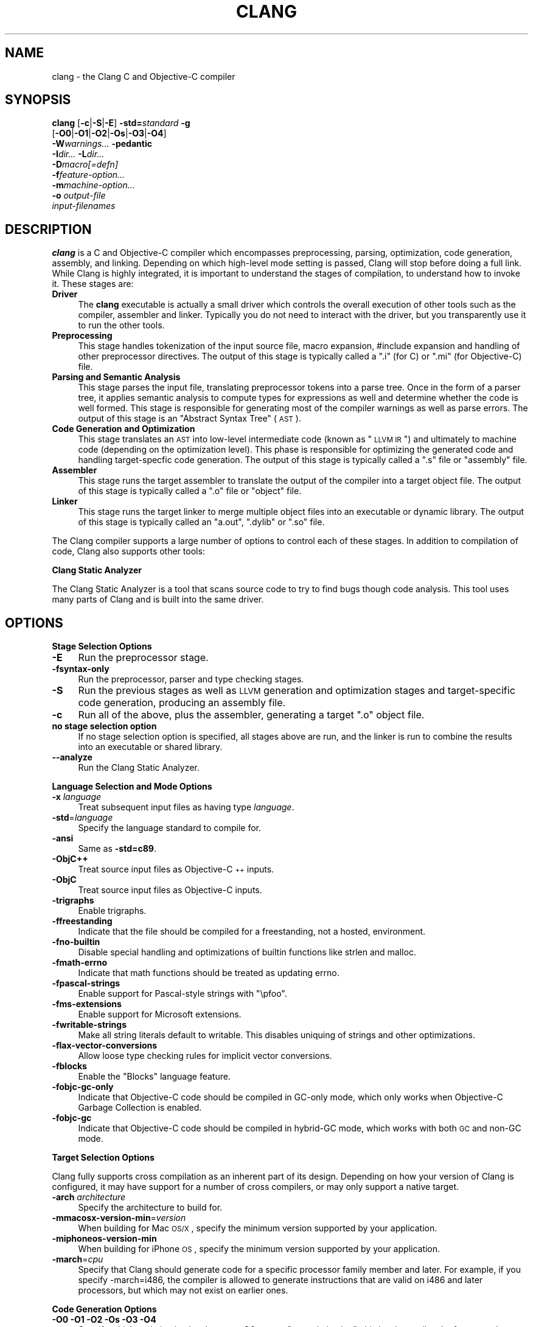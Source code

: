 .\" Automatically generated by Pod::Man 2.16 (Pod::Simple 3.05)
.\"
.\" Standard preamble:
.\" ========================================================================
.de Sh \" Subsection heading
.br
.if t .Sp
.ne 5
.PP
\fB\\$1\fR
.PP
..
.de Sp \" Vertical space (when we can't use .PP)
.if t .sp .5v
.if n .sp
..
.de Vb \" Begin verbatim text
.ft CW
.nf
.ne \\$1
..
.de Ve \" End verbatim text
.ft R
.fi
..
.\" Set up some character translations and predefined strings.  \*(-- will
.\" give an unbreakable dash, \*(PI will give pi, \*(L" will give a left
.\" double quote, and \*(R" will give a right double quote.  \*(C+ will
.\" give a nicer C++.  Capital omega is used to do unbreakable dashes and
.\" therefore won't be available.  \*(C` and \*(C' expand to `' in nroff,
.\" nothing in troff, for use with C<>.
.tr \(*W-
.ds C+ C\v'-.1v'\h'-1p'\s-2+\h'-1p'+\s0\v'.1v'\h'-1p'
.ie n \{\
.    ds -- \(*W-
.    ds PI pi
.    if (\n(.H=4u)&(1m=24u) .ds -- \(*W\h'-12u'\(*W\h'-12u'-\" diablo 10 pitch
.    if (\n(.H=4u)&(1m=20u) .ds -- \(*W\h'-12u'\(*W\h'-8u'-\"  diablo 12 pitch
.    ds L" ""
.    ds R" ""
.    ds C` ""
.    ds C' ""
'br\}
.el\{\
.    ds -- \|\(em\|
.    ds PI \(*p
.    ds L" ``
.    ds R" ''
'br\}
.\"
.\" Escape single quotes in literal strings from groff's Unicode transform.
.ie \n(.g .ds Aq \(aq
.el       .ds Aq '
.\"
.\" If the F register is turned on, we'll generate index entries on stderr for
.\" titles (.TH), headers (.SH), subsections (.Sh), items (.Ip), and index
.\" entries marked with X<> in POD.  Of course, you'll have to process the
.\" output yourself in some meaningful fashion.
.ie \nF \{\
.    de IX
.    tm Index:\\$1\t\\n%\t"\\$2"
..
.    nr % 0
.    rr F
.\}
.el \{\
.    de IX
..
.\}
.\"
.\" Accent mark definitions (@(#)ms.acc 1.5 88/02/08 SMI; from UCB 4.2).
.\" Fear.  Run.  Save yourself.  No user-serviceable parts.
.    \" fudge factors for nroff and troff
.if n \{\
.    ds #H 0
.    ds #V .8m
.    ds #F .3m
.    ds #[ \f1
.    ds #] \fP
.\}
.if t \{\
.    ds #H ((1u-(\\\\n(.fu%2u))*.13m)
.    ds #V .6m
.    ds #F 0
.    ds #[ \&
.    ds #] \&
.\}
.    \" simple accents for nroff and troff
.if n \{\
.    ds ' \&
.    ds ` \&
.    ds ^ \&
.    ds , \&
.    ds ~ ~
.    ds /
.\}
.if t \{\
.    ds ' \\k:\h'-(\\n(.wu*8/10-\*(#H)'\'\h"|\\n:u"
.    ds ` \\k:\h'-(\\n(.wu*8/10-\*(#H)'\`\h'|\\n:u'
.    ds ^ \\k:\h'-(\\n(.wu*10/11-\*(#H)'^\h'|\\n:u'
.    ds , \\k:\h'-(\\n(.wu*8/10)',\h'|\\n:u'
.    ds ~ \\k:\h'-(\\n(.wu-\*(#H-.1m)'~\h'|\\n:u'
.    ds / \\k:\h'-(\\n(.wu*8/10-\*(#H)'\z\(sl\h'|\\n:u'
.\}
.    \" troff and (daisy-wheel) nroff accents
.ds : \\k:\h'-(\\n(.wu*8/10-\*(#H+.1m+\*(#F)'\v'-\*(#V'\z.\h'.2m+\*(#F'.\h'|\\n:u'\v'\*(#V'
.ds 8 \h'\*(#H'\(*b\h'-\*(#H'
.ds o \\k:\h'-(\\n(.wu+\w'\(de'u-\*(#H)/2u'\v'-.3n'\*(#[\z\(de\v'.3n'\h'|\\n:u'\*(#]
.ds d- \h'\*(#H'\(pd\h'-\w'~'u'\v'-.25m'\f2\(hy\fP\v'.25m'\h'-\*(#H'
.ds D- D\\k:\h'-\w'D'u'\v'-.11m'\z\(hy\v'.11m'\h'|\\n:u'
.ds th \*(#[\v'.3m'\s+1I\s-1\v'-.3m'\h'-(\w'I'u*2/3)'\s-1o\s+1\*(#]
.ds Th \*(#[\s+2I\s-2\h'-\w'I'u*3/5'\v'-.3m'o\v'.3m'\*(#]
.ds ae a\h'-(\w'a'u*4/10)'e
.ds Ae A\h'-(\w'A'u*4/10)'E
.    \" corrections for vroff
.if v .ds ~ \\k:\h'-(\\n(.wu*9/10-\*(#H)'\s-2\u~\d\s+2\h'|\\n:u'
.if v .ds ^ \\k:\h'-(\\n(.wu*10/11-\*(#H)'\v'-.4m'^\v'.4m'\h'|\\n:u'
.    \" for low resolution devices (crt and lpr)
.if \n(.H>23 .if \n(.V>19 \
\{\
.    ds : e
.    ds 8 ss
.    ds o a
.    ds d- d\h'-1'\(ga
.    ds D- D\h'-1'\(hy
.    ds th \o'bp'
.    ds Th \o'LP'
.    ds ae ae
.    ds Ae AE
.\}
.rm #[ #] #H #V #F C
.\" ========================================================================
.\"
.IX Title "CLANG 1"
.TH CLANG 1 "2009-10-26" "clang 1.1" "Clang Tools Documentation"
.\" For nroff, turn off justification.  Always turn off hyphenation; it makes
.\" way too many mistakes in technical documents.
.if n .ad l
.nh
.SH "NAME"
clang \- the Clang C and Objective\-C compiler
.SH "SYNOPSIS"
.IX Header "SYNOPSIS"
\&\fBclang\fR [\fB\-c\fR|\fB\-S\fR|\fB\-E\fR] \fB\-std=\fR\fIstandard\fR \fB\-g\fR
  [\fB\-O0\fR|\fB\-O1\fR|\fB\-O2\fR|\fB\-Os\fR|\fB\-O3\fR|\fB\-O4\fR]
  \fB\-W\fR\fIwarnings...\fR \fB\-pedantic\fR
  \fB\-I\fR\fIdir...\fR \fB\-L\fR\fIdir...\fR
  \fB\-D\fR\fImacro[=defn]\fR
  \fB\-f\fR\fIfeature-option...\fR
  \fB\-m\fR\fImachine-option...\fR
  \fB\-o\fR \fIoutput-file\fR
  \fIinput-filenames\fR
.SH "DESCRIPTION"
.IX Header "DESCRIPTION"
\&\fBclang\fR is a C and Objective-C compiler which encompasses preprocessing,
parsing, optimization, code generation, assembly, and linking.  Depending on
which high-level mode setting is passed, Clang will stop before doing a full
link.  While Clang is highly integrated, it is important to understand the
stages of compilation, to understand how to invoke it.  These stages are:
.IP "\fBDriver\fR" 4
.IX Item "Driver"
The \fBclang\fR executable is actually a small driver which controls the overall
execution of other tools such as the compiler, assembler and linker.  Typically
you do not need to interact with the driver, but you transparently use it to run
the other tools.
.IP "\fBPreprocessing\fR" 4
.IX Item "Preprocessing"
This stage handles tokenization of the input source file, macro expansion,
#include expansion and handling of other preprocessor directives.  The output of
this stage is typically called a \*(L".i\*(R" (for C) or \*(L".mi\*(R" (for Objective-C) file.
.IP "\fBParsing and Semantic Analysis\fR" 4
.IX Item "Parsing and Semantic Analysis"
This stage parses the input file, translating preprocessor tokens into a parse
tree.  Once in the form of a parser tree, it applies semantic analysis to compute
types for expressions as well and determine whether the code is well formed. This
stage is responsible for generating most of the compiler warnings as well as
parse errors.  The output of this stage is an \*(L"Abstract Syntax Tree\*(R" (\s-1AST\s0).
.IP "\fBCode Generation and Optimization\fR" 4
.IX Item "Code Generation and Optimization"
This stage translates an \s-1AST\s0 into low-level intermediate code (known as \*(L"\s-1LLVM\s0
\&\s-1IR\s0\*(R") and ultimately to machine code (depending on the optimization level).  This
phase is responsible for optimizing the generated code and handling
target-specfic code generation.  The output of this stage is typically called a
\&\*(L".s\*(R" file or \*(L"assembly\*(R" file.
.IP "\fBAssembler\fR" 4
.IX Item "Assembler"
This stage runs the target assembler to translate the output of the compiler
into a target object file.  The output of this stage is typically called a \*(L".o\*(R"
file or \*(L"object\*(R" file.
.IP "\fBLinker\fR" 4
.IX Item "Linker"
This stage runs the target linker to merge multiple object files into an
executable or dynamic library.  The output of this stage is typically called an
\&\*(L"a.out\*(R", \*(L".dylib\*(R" or \*(L".so\*(R" file.
.PP
The Clang compiler supports a large number of options to control each of these
stages.  In addition to compilation of code, Clang also supports other tools:
.PP
\&\fBClang Static Analyzer\fR
.PP
The Clang Static Analyzer is a tool that scans source code to try to find bugs
though code analysis.  This tool uses many parts of Clang and is built into the
same driver.
.SH "OPTIONS"
.IX Header "OPTIONS"
.Sh "Stage Selection Options"
.IX Subsection "Stage Selection Options"
.IP "\fB\-E\fR" 4
.IX Item "-E"
Run the preprocessor stage.
.IP "\fB\-fsyntax\-only\fR" 4
.IX Item "-fsyntax-only"
Run the preprocessor, parser and type checking stages.
.IP "\fB\-S\fR" 4
.IX Item "-S"
Run the previous stages as well as \s-1LLVM\s0 generation and optimization stages and
target-specific code generation, producing an assembly file.
.IP "\fB\-c\fR" 4
.IX Item "-c"
Run all of the above, plus the assembler, generating a target \*(L".o\*(R" object file.
.IP "\fBno stage selection option\fR" 4
.IX Item "no stage selection option"
If no stage selection option is specified, all stages above are run, and the
linker is run to combine the results into an executable or shared library.
.IP "\fB\-\-analyze\fR" 4
.IX Item "--analyze"
Run the Clang Static Analyzer.
.Sh "Language Selection and Mode Options"
.IX Subsection "Language Selection and Mode Options"
.IP "\fB\-x\fR \fIlanguage\fR" 4
.IX Item "-x language"
Treat subsequent input files as having type \fIlanguage\fR.
.IP "\fB\-std\fR=\fIlanguage\fR" 4
.IX Item "-std=language"
Specify the language standard to compile for.
.IP "\fB\-ansi\fR" 4
.IX Item "-ansi"
Same as \fB\-std=c89\fR.
.IP "\fB\-ObjC++\fR" 4
.IX Item "-ObjC++"
Treat source input files as Objective\-\*(C+ inputs.
.IP "\fB\-ObjC\fR" 4
.IX Item "-ObjC"
Treat source input files as Objective-C inputs.
.IP "\fB\-trigraphs\fR" 4
.IX Item "-trigraphs"
Enable trigraphs.
.IP "\fB\-ffreestanding\fR" 4
.IX Item "-ffreestanding"
Indicate that the file should be compiled for a freestanding, not a hosted,
environment.
.IP "\fB\-fno\-builtin\fR" 4
.IX Item "-fno-builtin"
Disable special handling and optimizations of builtin functions like strlen and
malloc.
.IP "\fB\-fmath\-errno\fR" 4
.IX Item "-fmath-errno"
Indicate that math functions should be treated as updating errno.
.IP "\fB\-fpascal\-strings\fR" 4
.IX Item "-fpascal-strings"
Enable support for Pascal-style strings with \*(L"\epfoo\*(R".
.IP "\fB\-fms\-extensions\fR" 4
.IX Item "-fms-extensions"
Enable support for Microsoft extensions.
.IP "\fB\-fwritable\-strings\fR" 4
.IX Item "-fwritable-strings"
Make all string literals default to writable.  This disables uniquing of
strings and other optimizations.
.IP "\fB\-flax\-vector\-conversions\fR" 4
.IX Item "-flax-vector-conversions"
Allow loose type checking rules for implicit vector conversions.
.IP "\fB\-fblocks\fR" 4
.IX Item "-fblocks"
Enable the \*(L"Blocks\*(R" language feature.
.IP "\fB\-fobjc\-gc\-only\fR" 4
.IX Item "-fobjc-gc-only"
Indicate that Objective-C code should be compiled in GC-only mode, which only
works when Objective-C Garbage Collection is enabled.
.IP "\fB\-fobjc\-gc\fR" 4
.IX Item "-fobjc-gc"
Indicate that Objective-C code should be compiled in hybrid-GC mode, which works
with both \s-1GC\s0 and non-GC mode.
.Sh "Target Selection Options"
.IX Subsection "Target Selection Options"
Clang fully supports cross compilation as an inherent part of its design.
Depending on how your version of Clang is configured, it may have support for
a number of cross compilers, or may only support a native target.
.IP "\fB\-arch\fR \fIarchitecture\fR" 4
.IX Item "-arch architecture"
Specify the architecture to build for.
.IP "\fB\-mmacosx\-version\-min\fR=\fIversion\fR" 4
.IX Item "-mmacosx-version-min=version"
When building for Mac \s-1OS/X\s0, specify the minimum version supported by your
application.
.IP "\fB\-miphoneos\-version\-min\fR" 4
.IX Item "-miphoneos-version-min"
When building for iPhone \s-1OS\s0, specify the minimum version supported by your
application.
.IP "\fB\-march\fR=\fIcpu\fR" 4
.IX Item "-march=cpu"
Specify that Clang should generate code for a specific processor family member
and later.  For example, if you specify \-march=i486, the compiler is allowed to
generate instructions that are valid on i486 and later processors, but which
may not exist on earlier ones.
.Sh "Code Generation Options"
.IX Subsection "Code Generation Options"
.IP "\fB\-O0\fR \fB\-O1\fR \fB\-O2\fR \fB\-Os\fR \fB\-O3\fR \fB\-O4\fR" 4
.IX Item "-O0 -O1 -O2 -Os -O3 -O4"
Specify which optimization level to use.  \fB\-O0\fR means \*(L"no optimization\*(R": this
level compiles the fastest and generates the most debuggable code.  \fB\-O2\fR is a
moderate level of optimization which enables most optimizations.  \fB\-Os\fR is like
\&\fB\-O2\fR with extra optimizations to reduce code size.  \fB\-O3\fR is like \fB\-O2\fR,
except that it enables optimizations that take longer to perform or that may
generate larger code (in an attempt to make the program run faster).  On
supported platforms, \fB\-O4\fR enables link-time optimization; object files are
stored in the \s-1LLVM\s0 bitcode file format and whole program optimization is done at
link time. \fB\-O1\fR is somewhere between \fB\-O0\fR and \fB\-O2\fR.
.IP "\fB\-g\fR" 4
.IX Item "-g"
Generate debug information.  Note that Clang debug information works best at
\&\fB\-O0\fR.  At higher optimization levels, only line number information is
currently available.
.IP "\fB\-fexceptions\fR" 4
.IX Item "-fexceptions"
Enable generation of unwind information, this allows exceptions to be thrown
through Clang compiled stack frames.  This is on by default in x86\-64.
.IP "\fB\-ftrapv\fR" 4
.IX Item "-ftrapv"
Generate code to catch integer overflow errors.  Signed integer overflow is
undefined in C, with this flag, extra code is generated to detect this and abort
when it happens.
.IP "\fB\-fvisibility\fR" 4
.IX Item "-fvisibility"
This flag sets the default visibility level.
.IP "\fB\-fcommon\fR" 4
.IX Item "-fcommon"
This flag specifies that variables without initializers get common linkage.  It
can be disabled with \fB\-fno\-common\fR.
.IP "\fB\-flto\fR \fB\-emit\-llvm\fR" 4
.IX Item "-flto -emit-llvm"
Generate output files in \s-1LLVM\s0 formats, suitable for link time optimization. When
used with \fB\-S\fR this generates \s-1LLVM\s0 intermediate language assembly files,
otherwise this generates \s-1LLVM\s0 bitcode format object files (which may be passed
to the linker depending on the stage selection options).
.Sh "Driver Options"
.IX Subsection "Driver Options"
.IP "\fB\-###\fR" 4
.IX Item "-###"
Print the commands to run for this compilation.
.IP "\fB\-\-help\fR" 4
.IX Item "--help"
Display available options.
.IP "\fB\-Qunused\-arguments\fR" 4
.IX Item "-Qunused-arguments"
Don't emit warning for unused driver arguments.
.IP "\fB\-Wa,\fR\fIargs\fR" 4
.IX Item "-Wa,args"
Pass the comma separated arguments in \fIargs\fR to the assembler.
.IP "\fB\-Wl,\fR\fIargs\fR" 4
.IX Item "-Wl,args"
Pass the comma separated arguments in \fIargs\fR to the linker.
.IP "\fB\-Wp,\fR\fIargs\fR" 4
.IX Item "-Wp,args"
Pass the comma separated arguments in \fIargs\fR to the preprocessor.
.IP "\fB\-Xanalyzer\fR \fIarg\fR" 4
.IX Item "-Xanalyzer arg"
Pass \fIarg\fR to the static analyzer.
.IP "\fB\-Xassembler\fR \fIarg\fR" 4
.IX Item "-Xassembler arg"
Pass \fIarg\fR to the assembler.
.IP "\fB\-Xclang\fR \fIarg\fR" 4
.IX Item "-Xclang arg"
Pass \fIarg\fR to the clang compiler.
.IP "\fB\-Xlinker\fR \fIarg\fR" 4
.IX Item "-Xlinker arg"
Pass \fIarg\fR to the linker.
.IP "\fB\-Xpreprocessor\fR \fIarg\fR" 4
.IX Item "-Xpreprocessor arg"
Pass \fIarg\fR to the preprocessor.
.IP "\fB\-o\fR \fIfile\fR" 4
.IX Item "-o file"
Write output to \fIfile\fR.
.IP "\fB\-print\-file\-name\fR=\fIfile\fR" 4
.IX Item "-print-file-name=file"
Print the full library path of \fIfile\fR.
.IP "\fB\-print\-libgcc\-file\-name\fR" 4
.IX Item "-print-libgcc-file-name"
Print the library path for \*(L"libgcc.a\*(R".
.IP "\fB\-print\-prog\-name\fR=\fIname\fR" 4
.IX Item "-print-prog-name=name"
Print the full program path of \fIname\fR.
.IP "\fB\-print\-search\-dirs\fR" 4
.IX Item "-print-search-dirs"
Print the paths used for finding libraries and programs.
.IP "\fB\-save\-temps\fR" 4
.IX Item "-save-temps"
Save intermediate compilation results.
.IP "\fB\-time\fR" 4
.IX Item "-time"
Time individual commands.
.IP "\fB\-ftime\-report\fR" 4
.IX Item "-ftime-report"
Print timing summary of each stage of compilation.
.IP "\fB\-v\fR" 4
.IX Item "-v"
Show commands to run and use verbose output.
.Sh "Diagnostics Options"
.IX Subsection "Diagnostics Options"
.IP "\fB\-fshow\-column\fR \fB\-fshow\-source\-location\fR \fB\-fcaret\-diagnostics\fR \fB\-fdiagnostics\-fixit\-info\fR \fB\-fdiagnostics\-print\-source\-range\-info\fR \fB\-fprint\-source\-range\-info\fR \fB\-fdiagnostics\-show\-option\fR \fB\-fmessage\-length\fR" 4
.IX Item "-fshow-column -fshow-source-location -fcaret-diagnostics -fdiagnostics-fixit-info -fdiagnostics-print-source-range-info -fprint-source-range-info -fdiagnostics-show-option -fmessage-length"
These options control how Clang prints out information about diagnostics (errors
and warnings).  Please see the Clang User's Manual for more information.
.Sh "Preprocessor Options"
.IX Subsection "Preprocessor Options"
.IP "\fB\-D\fR\fImacroname=value\fR" 4
.IX Item "-Dmacroname=value"
Adds an implicit #define into the predefines buffer which is read before the
source file is preprocessed.
.IP "\fB\-U\fR\fImacroname\fR" 4
.IX Item "-Umacroname"
Adds an implicit #undef into the predefines buffer which is read before the
source file is preprocessed.
.IP "\fB\-include\fR \fIfilename\fR" 4
.IX Item "-include filename"
Adds an implicit #include into the predefines buffer which is read before the
source file is preprocessed.
.IP "\fB\-I\fR\fIdirectory\fR" 4
.IX Item "-Idirectory"
Add the specified directory to the search path for include files.
.IP "\fB\-F\fR\fIdirectory\fR" 4
.IX Item "-Fdirectory"
Add the specified directory to the search path for framework include files.
.IP "\fB\-nostdinc\fR" 4
.IX Item "-nostdinc"
Do not search the standard system directories for include files.
.IP "\fB\-nobuiltininc\fR" 4
.IX Item "-nobuiltininc"
Do not search clang's builtin directory for include files.
.SH "ENVIRONMENT"
.IX Header "ENVIRONMENT"
.IP "\fB\s-1TMPDIR\s0\fR, \fB\s-1TEMP\s0\fR, \fB\s-1TMP\s0\fR" 4
.IX Item "TMPDIR, TEMP, TMP"
These environment variables are checked, in order, for the location to
write temporary files used during the compilation process.
.IP "\fB\s-1CPATH\s0\fR" 4
.IX Item "CPATH"
If this environment variable is present, it is treated as a delimited
list of paths to be added to the default system include path list. The
delimiter is the platform dependent delimitor, as used in the \fI\s-1PATH\s0\fR
environment variable.
.Sp
Empty components in the environment variable are ignored.
.IP "\fBC_INCLUDE_PATH\fR, \fB\s-1OBJC_INCLUDE_PATH\s0\fR, \fB\s-1CPLUS_INCLUDE_PATH\s0\fR, \fB\s-1OBJCPLUS_INCLUDE_PATH\s0\fR" 4
.IX Item "C_INCLUDE_PATH, OBJC_INCLUDE_PATH, CPLUS_INCLUDE_PATH, OBJCPLUS_INCLUDE_PATH"
These environment variables specify additional paths, as for \s-1CPATH\s0,
which are only used when processing the appropriate language.
.IP "\fB\s-1MACOSX_DEPLOYMENT_TARGET\s0\fR" 4
.IX Item "MACOSX_DEPLOYMENT_TARGET"
If \-mmacosx\-version\-min is unspecified, the default deployment target
is read from this environment variable.  This option only affects darwin
targets.
.SH "BUGS"
.IX Header "BUGS"
Clang currently does not have \*(C+ support, and this manual page is incomplete.
To report bugs, please visit <http://llvm.org/bugs/>.  Most bug reports should
include preprocessed source files (use the \fB\-E\fR option) and the full output of 
the compiler, along with information to reproduce.
.SH "SEE ALSO"
.IX Header "SEE ALSO"
.Vb 1
\& as(1), ld(1)
.Ve
.SH "AUTHOR"
.IX Header "AUTHOR"
Maintained by the Clang / \s-1LLVM\s0 Team (<http://clang.llvm.org>).
